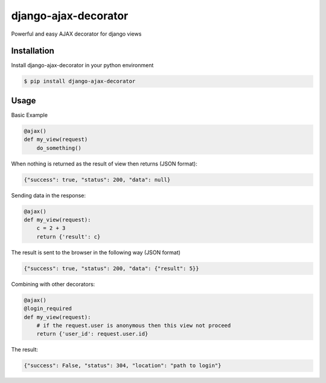 django-ajax-decorator
=====================

Powerful and easy AJAX decorator for django views

.. image:: https://travis-ci.org/yceruto/django-ajax-decorator.png?branch=master
    :target: https://travis-ci.org/yceruto/django-ajax-decorator

Installation
------------

Install django-ajax-decorator in your python environment

.. code:: sh

    $ pip install django-ajax-decorator


Usage
-----

Basic Example

.. code:: python

    @ajax()
    def my_view(request)
        do_something()
        
When nothing is returned as the result of view then returns (JSON format):

.. code:: javascript

    {"success": true, "status": 200, "data": null}


Sending data in the response:

.. code:: python

    @ajax()
    def my_view(request):
        c = 2 + 3
        return {'result': c}
        
The result is sent to the browser in the following way (JSON format)

.. code:: javascript

    {"success": true, "status": 200, "data": {"result": 5}}


Combining with other decorators:

.. code:: python

    @ajax()
    @login_required
    def my_view(request):
        # if the request.user is anonymous then this view not proceed 
        return {'user_id': request.user.id}
        
The result:

.. code:: javascript

    {"success": False, "status": 304, "location": "path to login"}
